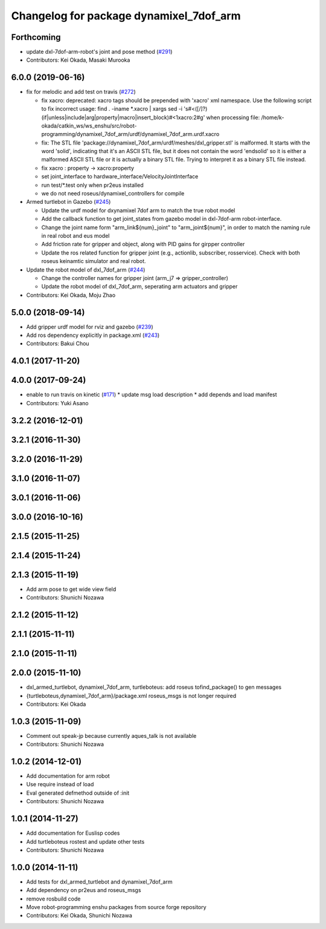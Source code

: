 ^^^^^^^^^^^^^^^^^^^^^^^^^^^^^^^^^^^^^^^^
Changelog for package dynamixel_7dof_arm
^^^^^^^^^^^^^^^^^^^^^^^^^^^^^^^^^^^^^^^^

Forthcoming
-----------
* update dxl-7dof-arm-robot's joint and pose method (`#291 <https://github.com/jsk-enshu/robot-programming/issues/291>`_)
* Contributors: Kei Okada, Masaki Murooka

6.0.0 (2019-06-16)
------------------
* fix for melodic and add test on travis (`#272 <https://github.com/jsk-enshu/robot-programming/issues/272>`_)

  * fix xacro: deprecated: xacro tags should be prepended with 'xacro' xml namespace.
    Use the following script to fix incorrect usage:
    find . -iname *.xacro | xargs sed -i 's#<\([/]\?\)\(if\|unless\|include\|arg\|property\|macro\|insert_block\)#<\1xacro:\2#g'
    when processing file: /home/k-okada/catkin_ws/ws_enshu/src/robot-programming/dynamixel_7dof_arm/urdf/dynamixel_7dof_arm.urdf.xacro
  * fix: The STL file 'package://dynamixel_7dof_arm/urdf/meshes/dxl_gripper.stl' is malformed. It starts with the word 'solid', indicating that it's an ASCII STL file, but it does not contain the word 'endsolid' so it is either a malformed ASCII STL file or it is actually a binary STL file. Trying to interpret it as a binary STL file instead.
  * fix xacro : property -> xacro:property
  * set joint_interface to hardware_interface/VelocityJointInterface
  * run test/*.test only when pr2eus installed
  * we do not need roseus/dynamixel_controllers for compile

* Armed turtlebot in  Gazebo (`#245 <https://github.com/jsk-enshu/robot-programming/issues/245>`_)

  * Update the urdf model for dxynamixel 7dof arm to match the true robot model
  * Add the callback function to get joint_states from gazebo model in dxl-7dof-arm robot-interface.
  * Change the joint name form "arm_link${num}_joint" to "arm_joint${num}", in order to match the naming rule in real robot and eus model
  * Add friction rate for gripper and object, along with PID gains for girpper controller
  * Update the ros related function for gripper joint (e.g., actionlib, subscriber, rosservice).
    Check with both roseus keinamtic simulator and real robot.

* Update the robot model of dxl_7dof_arm (`#244 <https://github.com/jsk-enshu/robot-programming/issues/244>`_)

  * Change the controller names for gripper joint (arm_j7 => gripper_controller)
  * Update the robot model of dxl_7dof_arm, seperating arm actuators and gripper
* Contributors: Kei Okada, Moju Zhao

5.0.0 (2018-09-14)
------------------
* Add gripper urdf model for rviz and gazebo (`#239 <https://github.com/jsk-enshu/robot-programming/pull/239>`_)
* Add ros dependency explicitly in package.xml (`#243 <https://github.com/jsk-enshu/robot-programming/pull/243>`_)
* Contributors: Bakui Chou

4.0.1 (2017-11-20)
------------------

4.0.0 (2017-09-24)
------------------
* enable to run travis on kinetic (`#171 <https://github.com/jsk-enshu/robot-programming/issues/171>`_)
  * update msg load description
  * add depends and load manifest
* Contributors: Yuki Asano

3.2.2 (2016-12-01)
------------------

3.2.1 (2016-11-30)
------------------

3.2.0 (2016-11-29)
------------------

3.1.0 (2016-11-07)
------------------

3.0.1 (2016-11-06)
------------------

3.0.0 (2016-10-16)
------------------

2.1.5 (2015-11-25)
------------------

2.1.4 (2015-11-24)
------------------

2.1.3 (2015-11-19)
------------------
* Add arm pose to get wide view field
* Contributors: Shunichi Nozawa

2.1.2 (2015-11-12)
------------------

2.1.1 (2015-11-11)
------------------

2.1.0 (2015-11-11)
------------------

2.0.0 (2015-11-10)
------------------
* dxl_armed_turtlebot, dynamixel_7dof_arm, turtleboteus: add roseus tofind_package() to  gen messages
* {turtleboteus,dynamixel_7dof_arm}/package.xml roseus_msgs is not longer required
* Contributors: Kei Okada

1.0.3 (2015-11-09)
------------------
* Comment out speak-jp because currently aques_talk is not available
* Contributors: Shunichi Nozawa

1.0.2 (2014-12-01)
------------------
* Add documentation for arm robot
* Use require instead of load
* Eval generated defmethod outside of :init
* Contributors: Shunichi Nozawa

1.0.1 (2014-11-27)
------------------
* Add documentation for Euslisp codes
* Add turtleboteus rostest and update other tests
* Contributors: Shunichi Nozawa

1.0.0 (2014-11-11)
------------------
* Add tests for dxl_armed_turtlebot and dynamixel_7dof_arm
* Add dependency on pr2eus and roseus_msgs
* remove rosbuild code
* Move robot-programming enshu packages from source forge repository
* Contributors: Kei Okada, Shunichi Nozawa

